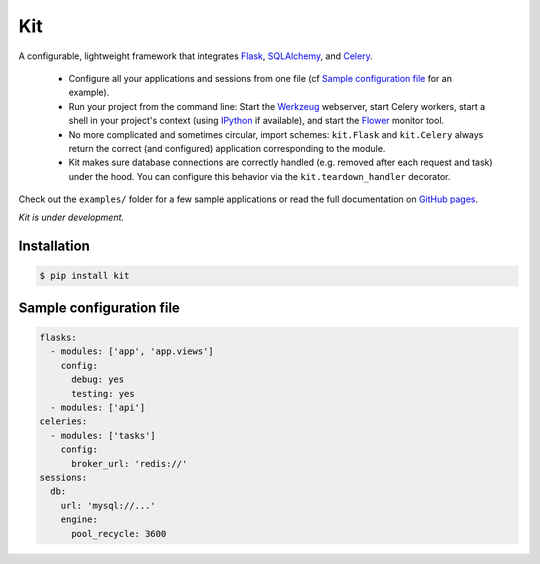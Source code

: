 Kit
===

A configurable, lightweight framework that integrates Flask_, SQLAlchemy_, and
Celery_.

  * Configure all your applications and sessions from one file (cf `Sample
    configuration file`_ for an example).

  * Run your project from the command line: Start the Werkzeug_ webserver,
    start Celery workers, start a shell in your project's context (using
    IPython_ if available), and start the Flower_ monitor tool.

  * No more complicated and sometimes circular, import schemes: ``kit.Flask``
    and ``kit.Celery`` always return the correct (and configured) application
    corresponding to the module.

  * Kit makes sure database connections are correctly handled (e.g. removed
    after each request and task) under the hood. You can configure this
    behavior via the ``kit.teardown_handler`` decorator.

Check out the ``examples/`` folder for a few sample applications or read the
full documentation on `GitHub pages`_.

*Kit is under development.*


Installation
------------

.. code:: bash

   $ pip install kit


Sample configuration file
-------------------------

.. code:: yaml

  flasks:
    - modules: ['app', 'app.views']
      config:
        debug: yes
        testing: yes
    - modules: ['api']
  celeries:
    - modules: ['tasks']
      config:
        broker_url: 'redis://'
  sessions:
    db:
      url: 'mysql://...'
      engine:
        pool_recycle: 3600


.. _Flask: http://flask.pocoo.org/docs/api/
.. _Flask-Script: http://flask-script.readthedocs.org/en/latest/
.. _Flask-Login: http://packages.python.org/Flask-Login/
.. _Flask-Restless: https://flask-restless.readthedocs.org/en/latest/
.. _Jinja: http://jinja.pocoo.org/docs/
.. _Celery: http://docs.celeryproject.org/en/latest/index.html
.. _Flower: https://github.com/mher/flower
.. _Datatables: http://datatables.net/examples/
.. _SQLAlchemy: http://docs.sqlalchemy.org/en/rel_0_7/orm/tutorial.html
.. _MySQL: http://dev.mysql.com/doc/
.. _Google OAuth 2: https://developers.google.com/accounts/docs/OAuth2
.. _Google API console: https://code.google.com/apis/console
.. _jQuery: http://jquery.com/
.. _jQuery UI: http://jqueryui.com/
.. _Backbone-Relational: https://github.com/PaulUithol/Backbone-relational
.. _FlaskRESTful: http://flask-restful.readthedocs.org/en/latest/index.html
.. _GitHub pages: http://mtth.github.com/kit
.. _GitHub: http://github.com/mtth/kit
.. _IPython: http://ipython.org/
.. _Werkzeug: http://werkzeug.pocoo.org/
.. _Requests: http://docs.python-requests.org/en/latest/
.. _examples/view_tracker: https://github.com/mtth/kit/tree/master/examples/view_tracker
.. _YAML: http://www.yaml.org/
.. _Pandas: http://pandas.pydata.org/
